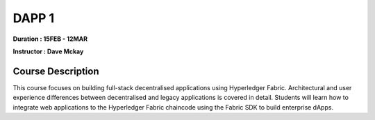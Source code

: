 DAPP 1
=======


**Duration : 15FEB - 12MAR**

**Instructor : Dave Mckay**

Course Description
------------------

This course focuses on building full-stack decentralised applications using Hyperledger Fabric. Architectural and user experience differences between decentralised and legacy applications is covered in detail. Students will learn how to integrate web applications to the Hyperledger Fabric chaincode using the Fabric SDK to build enterprise dApps.
